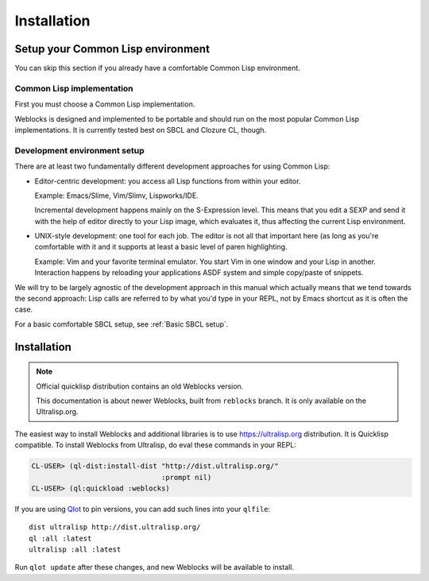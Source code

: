==============
 Installation
==============

Setup your Common Lisp environment
==================================

You can skip this section if you already have a comfortable Common Lisp environment.


Common Lisp implementation
--------------------------

First you must choose a Common Lisp implementation.

Weblocks is designed and implemented to be portable and should run on the most popular
Common Lisp implementations. It is currently tested best on SBCL and Clozure CL, though.


Development environment setup
-----------------------------

There are at least two fundamentally different development approaches for using
Common Lisp:

* Editor-centric development: you access all Lisp functions from within your editor.

  Example: Emacs/Slime, Vim/Slimv, Lispworks/IDE.
    
  Incremental development happens mainly on the S-Expression level. This means that you
  edit a SEXP and send it with the help of editor directly to your Lisp image, which
  evaluates it, thus affecting the current Lisp environment.
  
* UNIX-style development: one tool for each job. The editor is not all that important
  here (as long as you're comfortable with it and it supports at least a basic level
  of paren highlighting.
    
  Example: Vim and your favorite terminal emulator. You start Vim in one window and
  your Lisp in another. Interaction happens by reloading your applications ASDF system
  and simple copy/paste of snippets.

We will try to be largely agnostic of the development approach in this manual which actually
means that we tend towards the second approach: Lisp calls are referred to by what you'd
type in your REPL, not by Emacs shortcut as it is often the case.

For a basic comfortable SBCL setup, see :ref:`Basic SBCL setup`.
 

Installation
============

.. note:: Official quicklisp distribution contains an old Weblocks
          version.

          This documentation is about newer Weblocks, built from
          ``reblocks`` branch. It is only available on the
          Ultralisp.org.

The easiest way to install Weblocks and additional libraries is to use
https://ultralisp.org distribution. It is Quicklisp compatible. To
install Weblocks from Ultralisp, do eval these commands in your REPL:

.. code:: common-lisp-repl

   CL-USER> (ql-dist:install-dist "http://dist.ultralisp.org/"
                                  :prompt nil)
   CL-USER> (ql:quickload :weblocks)

If you are using `Qlot`_ to pin versions, you can add such lines into your
``qlfile``::

  dist ultralisp http://dist.ultralisp.org/
  ql :all :latest
  ultralisp :all :latest

Run ``qlot update`` after these changes, and new Weblocks will be
available to install.


.. _Qlot: https://github.com/fukamachi/qlot
